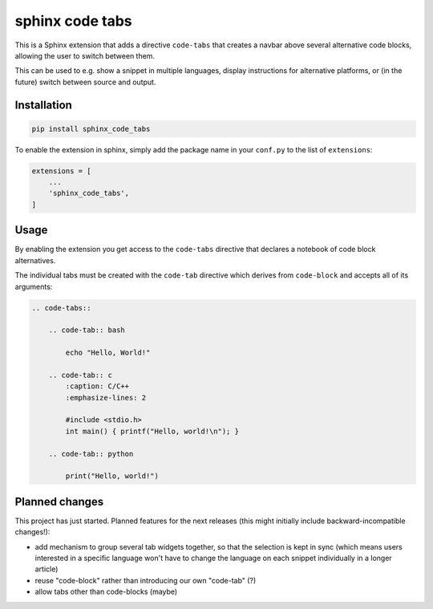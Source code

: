 sphinx code tabs
================

|Version| |License| |Documentation|

This is a Sphinx extension that adds a directive ``code-tabs`` that creates a
navbar above several alternative code blocks, allowing the user to switch
between them.

This can be used to e.g. show a snippet in multiple languages, display
instructions for alternative platforms, or (in the future) switch between
source and output.

|Screenshot|


Installation
------------

.. code-block:: bash

    pip install sphinx_code_tabs

To enable the extension in sphinx, simply add the package name in your
``conf.py`` to the list of ``extensions``:

.. code-block:: python

    extensions = [
        ...
        'sphinx_code_tabs',
    ]


Usage
-----

By enabling the extension you get access to the ``code-tabs`` directive that
declares a notebook of code block alternatives.

The individual tabs must be created with the ``code-tab`` directive which
derives from ``code-block`` and accepts all of its arguments:

.. code-block:: rst

    .. code-tabs::

        .. code-tab:: bash

            echo "Hello, World!"

        .. code-tab:: c
            :caption: C/C++
            :emphasize-lines: 2

            #include <stdio.h>
            int main() { printf("Hello, world!\n"); }

        .. code-tab:: python

            print("Hello, world!")


Planned changes
---------------

This project has just started. Planned features for the next releases (this might
initially include backward-incompatible changes!):

- add mechanism to group several tab widgets together, so that the selection
  is kept in sync (which means users interested in a specific language won't
  have to change the language on each snippet individually in a longer article)
- reuse "code-block" rather than introducing our own "code-tab" (?)
- allow tabs other than code-blocks (maybe)


.. |Documentation| image::  https://readthedocs.org/projects/sphinx-code-tabs/badge/?version=latest
   :target:                 https://sphinx-code-tabs.readthedocs.io/en/latest/
   :alt:                    Documentation

.. |License| image::    https://img.shields.io/pypi/l/sphinx-code-tabs.svg
   :target:             https://github.com/coldfix/sphinx-code-tabs/blob/main/UNLICENSE
   :alt:                License: Unlicense

.. |Version| image::    https://img.shields.io/pypi/v/sphinx-code-tabs.svg
   :target:             https://pypi.org/project/sphinx-code-tabs
   :alt:                Latest Version

.. |Screenshot| image:: https://raw.githubusercontent.com/coldfix/sphinx-code-tabs/main/screenshot.webp
   :target:             https://sphinx-code-tabs.readthedocs.io/en/latest/#usage
   :alt:                Screenshot (usernames were changed)
